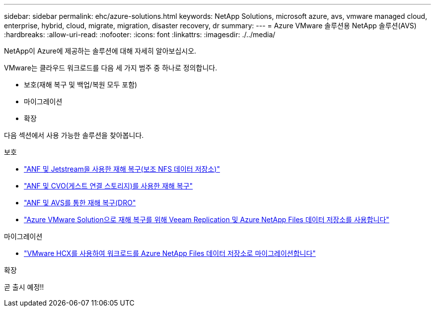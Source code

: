 ---
sidebar: sidebar 
permalink: ehc/azure-solutions.html 
keywords: NetApp Solutions, microsoft azure, avs, vmware managed cloud, enterprise, hybrid, cloud, migrate, migration, disaster recovery, dr 
summary:  
---
= Azure VMware 솔루션용 NetApp 솔루션(AVS)
:hardbreaks:
:allow-uri-read: 
:nofooter: 
:icons: font
:linkattrs: 
:imagesdir: ./../media/


[role="lead"]
NetApp이 Azure에 제공하는 솔루션에 대해 자세히 알아보십시오.

VMware는 클라우드 워크로드를 다음 세 가지 범주 중 하나로 정의합니다.

* 보호(재해 복구 및 백업/복원 모두 포함)
* 마이그레이션
* 확장


다음 섹션에서 사용 가능한 솔루션을 찾아봅니다.

[role="tabbed-block"]
====
.보호
--
* link:azure-native-dr-jetstream.html["ANF 및 Jetstream을 사용한 재해 복구(보조 NFS 데이터 저장소)"]
* link:azure-guest-dr-cvo.html["ANF 및 CVO(게스트 연결 스토리지)를 사용한 재해 복구"]
* link:azure-dro-overview.html["ANF 및 AVS를 통한 재해 복구(DRO"]
* link:veeam-anf-dr-to-avs.html["Azure VMware Solution으로 재해 복구를 위해 Veeam Replication 및 Azure NetApp Files 데이터 저장소를 사용합니다"]


--
.마이그레이션
--
* link:azure-migrate-vmware-hcx.html["VMware HCX를 사용하여 워크로드를 Azure NetApp Files 데이터 저장소로 마이그레이션합니다"]


--
.확장
--
곧 출시 예정!!

--
====